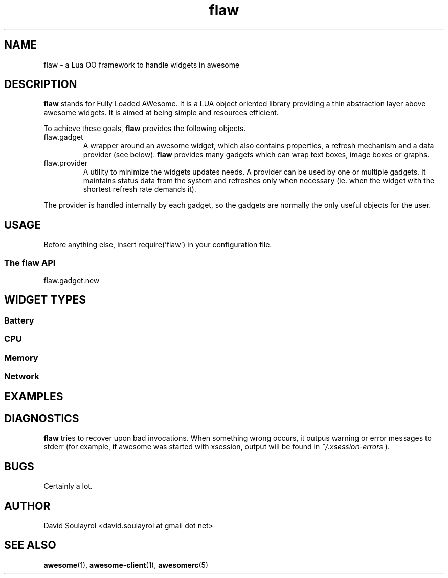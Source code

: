 .\" Process this file with
.\" groff -t -mandoc -Tascii flaw.7 | less
.\"
.TH flaw 7 "FEBRUARY 2009"
.SH NAME
flaw \- a Lua OO framework to handle widgets in awesome
.SH DESCRIPTION
.B flaw
stands for Fully Loaded AWesome.  It is a LUA object oriented library
providing a thin abstraction layer above awesome widgets.  It is aimed
at being simple and resources efficient.
.sp
To achieve these goals,
.B flaw
provides the following objects.
.IP flaw.gadget
A wrapper around an awesome widget, which also contains properties, a
refresh mechanism and a data provider (see below).
.B flaw
provides many gadgets which can wrap text boxes, image boxes
or graphs.
.IP flaw.provider
A utility to minimize the widgets updates needs.  A provider can be
used by one or multiple gadgets.  It maintains status data from the
system and refreshes only when necessary (ie. when the widget with the
shortest refresh rate demands it).
.P
The provider is handled internally by each gadget, so the gadgets are
normally the only useful objects for the user.
.SH USAGE
Before anything else, insert require('flaw') in your configuration file.
.SS The flaw API
.IP flaw.gadget.new
.SH WIDGET TYPES
.SS Battery
.SS CPU
.SS Memory
.SS Network

.SH EXAMPLES

.SH DIAGNOSTICS
.B flaw
tries to recover upon bad invocations.  When something wrong occurs, it
outpus warning or error messages to stderr (for example, if awesome
was started with xsession, output will be found in
.I ~/.xsession-errors
).
.SH BUGS
Certainly a lot.
.SH AUTHOR
David Soulayrol <david.soulayrol at gmail dot net>
.SH "SEE ALSO"
.BR awesome (1),
.BR awesome-client (1),
.BR awesomerc (5)
